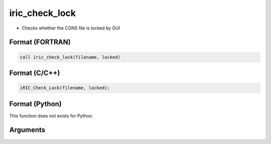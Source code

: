 iric_check_lock
=================

-  Checks whether the CGNS file is locked by GUI

Format (FORTRAN)
------------------
.. code-block:: fortran

   call iric_check_lock(filename, locked)

Format (C/C++)
----------------
.. code-block:: c

   iRIC_Check_Lock(filename, locked);

Format (Python)
----------------

This function does not exists for Python.

Arguments
---------

.. csv-table:: Arguments of iric_check_lock
   :file: iric_check_lock_args.csv
   :header-rows: 1
